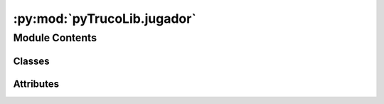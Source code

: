:py:mod:`pyTrucoLib.jugador`
============================

.. py:module:: pyTrucoLib.jugador


Module Contents
---------------

Classes
~~~~~~~

.. autoapisummary::

   pyTrucoLib.jugador.Jugador




Attributes
~~~~~~~~~~

.. autoapisummary::

   pyTrucoLib.jugador.__author__
   pyTrucoLib.jugador.__email__
   pyTrucoLib.jugador.__status__


.. py:data:: __author__
   :annotation: = Lautaro Linquiman

   

.. py:data:: __email__
   :annotation: = acc.limayyo@gmail.com

   

.. py:data:: __status__
   :annotation: = Developing

   

.. py:class:: Jugador(id)

   .. py:method:: setTeam(self, teamObject)

      :param teamObject:


   .. py:method:: getTeam(self)

      :return: equipo del jugador
      :rtype: teamObject 


   .. py:method:: getTeamID(self)

      :return: ID del equipo del jugador
      :rtype: int 


   .. py:method:: setName(self, nombre)

      Asgina el nombre del jugador
      :param nombre: str 


   .. py:method:: getName(self)

      Devuelve el nombre del jugador
      :rtype: str


   .. py:method:: getID(self)

      :return: ID del jugador
      :rtype: int


   .. py:method:: setCards(self, cartas)

      Se ingresan la cartas que les da el juego
      :param cartas: list cardObjects


   .. py:method:: resetCards(self)

      Se borran todas las cartas y variables cargadas que tenia el jugador
              


   .. py:method:: playingCardInRound(self, cartaID)

      Corrobora que las cartas del jugador sea valida y la juega
      :param cartaID: int
      :rtype: bool


   .. py:method:: getCardsPlayer(self)

      Esta funcion devuelve todas las cartas del jugador en forma de areglo
      :return: lista de cardObject
      :rtype: list


   .. py:method:: getCardTheNumberHand(self, roundNumber)

      Devuelve la carta jugada en la mano x
      :param roundNumber: int
      :rtype: cardObject


   .. py:method:: getNameCardPlayed(self)

      Devuelve el nombre completa de la ultima carta jugada
      :return: Nombre completo de la carta
      :rtype: str


   .. py:method:: getMaxCard(self)

      group: player, envido
      Esta funcion devuelve la carta mayor del jugador (Para el envido)
      :return: points
      :rtype: int


   .. py:method:: getCardByStick(self, stick)

      group: player, envido
      Agrupa las cartas de un palo determinado
      :param stick: str
      :return: lista de cartas
      :rtype: list


   .. py:method:: getPointsEnvido(self)

      group: player, envido
      Esta funcion devuelve los puntos que tiene el jugador para el envido
      :return: points
      :rtype: int


   .. py:method:: setStatus(self, valor)

      Obsoleto ? 


   .. py:method:: getStatus(self)

      Obsoleto ? 



